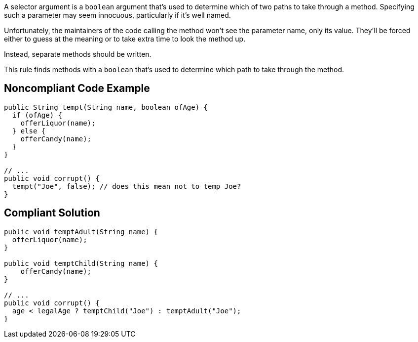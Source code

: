 A selector argument is a ``++boolean++`` argument that's used to determine which of two paths to take through a method. Specifying such a parameter may seem innocuous, particularly if it's well named. 


Unfortunately, the maintainers of the code calling the method won't see the parameter name, only its value. They'll be forced either to guess at the meaning or to take extra time to look the method up.


Instead, separate methods should be written.


This rule finds methods with a ``++boolean++`` that's used to determine which path to take through the method.


== Noncompliant Code Example

[source,text]
----
public String tempt(String name, boolean ofAge) {
  if (ofAge) {
    offerLiquor(name);
  } else {
    offerCandy(name);
  }
}

// ...
public void corrupt() {
  tempt("Joe", false); // does this mean not to temp Joe?
}
----


== Compliant Solution

----
public void temptAdult(String name) {
  offerLiquor(name);
}

public void temptChild(String name) {
    offerCandy(name);
}

// ...
public void corrupt() {
  age < legalAge ? temptChild("Joe") : temptAdult("Joe");
}
----

